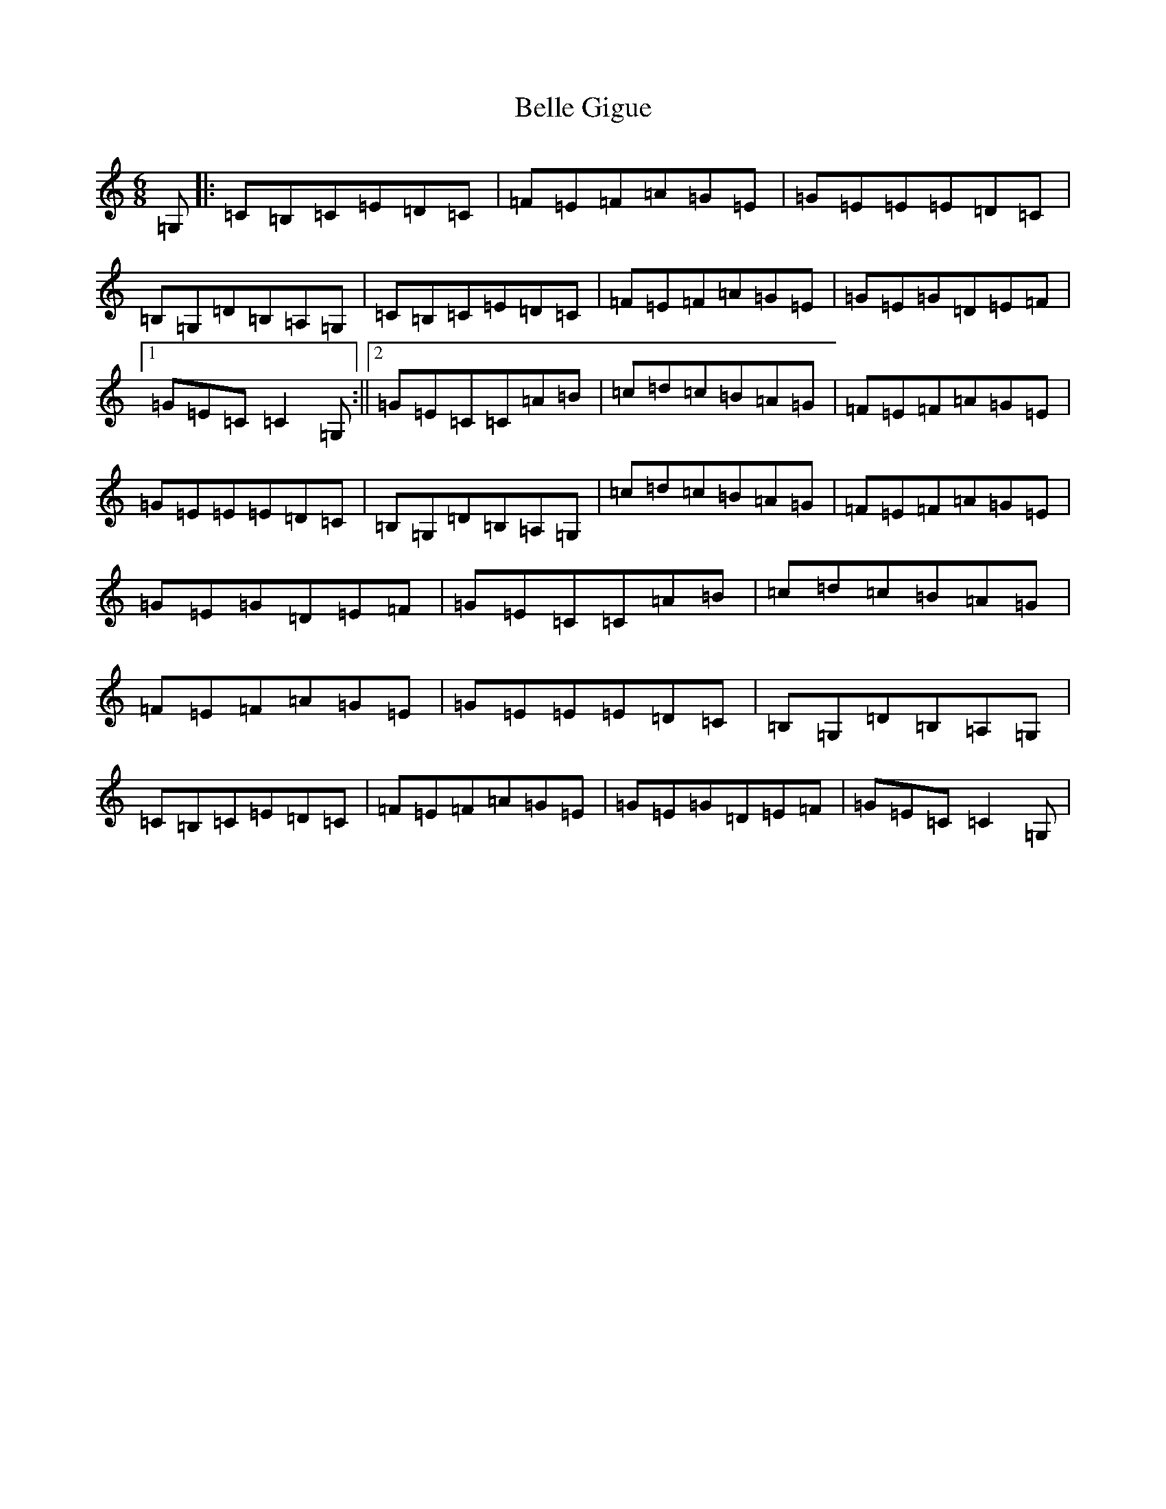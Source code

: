 X: 1684
T: Belle Gigue
S: https://thesession.org/tunes/1494#setting1494
R: jig
M:6/8
L:1/8
K: C Major
=G,|:=C=B,=C=E=D=C|=F=E=F=A=G=E|=G=E=E=E=D=C|=B,=G,=D=B,=A,=G,|=C=B,=C=E=D=C|=F=E=F=A=G=E|=G=E=G=D=E=F|1=G=E=C=C2=G,:||2=G=E=C=C=A=B|=c=d=c=B=A=G|=F=E=F=A=G=E|=G=E=E=E=D=C|=B,=G,=D=B,=A,=G,|=c=d=c=B=A=G|=F=E=F=A=G=E|=G=E=G=D=E=F|=G=E=C=C=A=B|=c=d=c=B=A=G|=F=E=F=A=G=E|=G=E=E=E=D=C|=B,=G,=D=B,=A,=G,|=C=B,=C=E=D=C|=F=E=F=A=G=E|=G=E=G=D=E=F|=G=E=C=C2=G,|